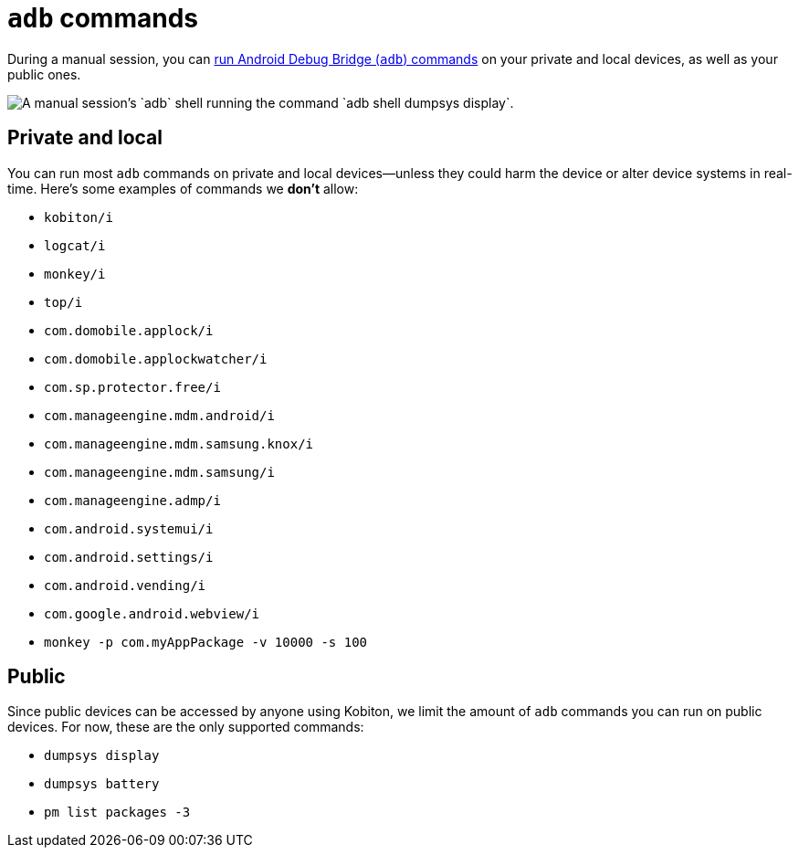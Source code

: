 = `adb` commands
:navtitle: `adb` commands

During a manual session, you can xref:device-controls.adoc#_adb_shell_android_only[run Android Debug Bridge (`adb`) commands] on your private and local devices, as well as your public ones.

image::adb-shell-command-example.png[alt="A manual session's `adb` shell running the command `adb shell dumpsys display`."]

== Private and local

You can run most `adb` commands on private and local devices--unless they could harm the device or alter device systems in real-time. Here's some examples of commands we *don't* allow:

* `kobiton/i`
* `logcat/i`
* `monkey/i`
* `top/i`
* `com.domobile.applock/i`
* `com.domobile.applockwatcher/i`
* `com.sp.protector.free/i`
* `com.manageengine.mdm.android/i`
* `com.manageengine.mdm.samsung.knox/i`
* `com.manageengine.mdm.samsung/i`
* `com.manageengine.admp/i`
* `com.android.systemui/i`
* `com.android.settings/i`
* `com.android.vending/i`
* `com.google.android.webview/i`
* `monkey -p com.myAppPackage -v 10000 -s 100`

== Public

Since public devices can be accessed by anyone using Kobiton, we limit the amount of `adb` commands you can run on public devices. For now, these are the only supported commands:

* `dumpsys display`
* `dumpsys battery`
* `pm list packages -3`
